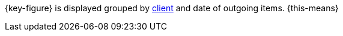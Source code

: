 {key-figure} is displayed grouped by <<online-store/setting-up-clients#, client>> and date of outgoing items. {this-means}
